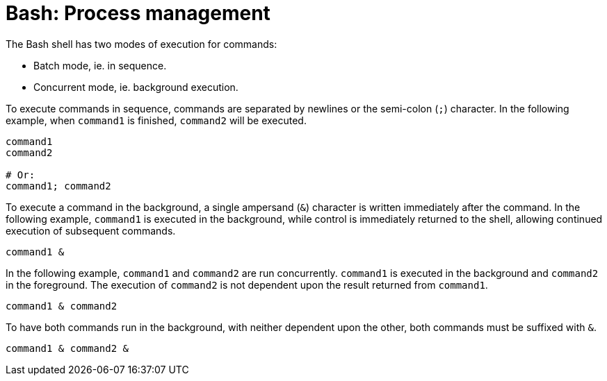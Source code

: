 = Bash: Process management

The Bash shell has two modes of execution for commands:

- Batch mode, ie. in sequence.
- Concurrent mode, ie. background execution.

To execute commands in sequence, commands are separated by newlines or the semi-colon (`;`) character. In the following example, when `command1` is finished, `command2` will be executed.

[source,bash]
----
command1
command2

# Or:
command1; command2

----

To execute a command in the background, a single ampersand (`&`) character is written immediately after the command. In the following example, `command1` is executed in the background, while control is immediately returned to the shell, allowing continued execution of subsequent commands.

[source,bash]
----
command1 &

----

In the following example, `command1` and `command2` are run concurrently. `command1` is executed in the background and `command2` in the foreground. The execution of `command2` is not dependent upon the result returned from `command1`.

[source,bash]
----
command1 & command2

----

To have both commands run in the background, with neither dependent upon the other, both commands must be suffixed with `&`.

[source,bash]
----
command1 & command2 &

----
